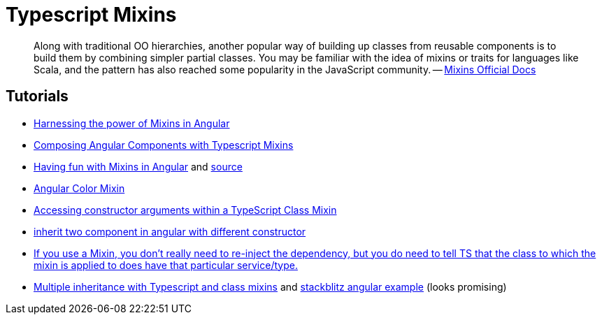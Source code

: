 = Typescript Mixins

[QUOTE]
____
Along with traditional OO hierarchies, another popular way of building up classes from reusable components is to build them by combining simpler partial classes. You may be familiar with the idea of mixins or traits for languages like Scala, and the pattern has also reached some popularity in the JavaScript community.
-- https://www.typescriptlang.org/docs/handbook/mixins.html[Mixins Official Docs]
____

== Tutorials

* https://hackernoon.com/harnessing-the-power-of-mixins-in-angular-faox230fk[Harnessing the power of Mixins in Angular]
* https://blog.bitsrc.io/composing-angular-components-with-typescript-mixins-31e3833560f7[Composing Angular Components with Typescript Mixins]
* https://codeburst.io/having-fun-with-mixins-in-angular-719f1ec83aeb[Having fun with Mixins in Angular] and https://github.com/yanxch/fun-with-angular-mixins[source]
* https://github.com/angular/components/blob/master/src/material/core/common-behaviors/color.ts[Angular Color Mixin]
* https://stackoverflow.com/questions/68339088/accessing-constructor-arguments-within-a-typescript-class-mixin[Accessing constructor arguments within a TypeScript Class Mixin]
* https://stackoverflow.com/questions/56014960/inherit-two-component-in-angular-with-different-constructor[inherit two component in angular with different constructor]
* https://dev.to/gc_psk/composing-angular-components-with-typescript-mixins-dn3/comments[If you use a Mixin, you don't really need to re-inject the dependency, but you do need to tell TS that the class to which the mixin is applied to does have that particular service/type.]
* https://niksa-fantela.com/posts/multiple-class-inheritance-in-typescript-with-mixins/[Multiple inheritance with Typescript and class mixins] and https://stackblitz.com/edit/multiple-inheritance-with-mixins?file=src%2Fapp%2Fapp.component.ts[stackblitz angular example] (looks promising)
